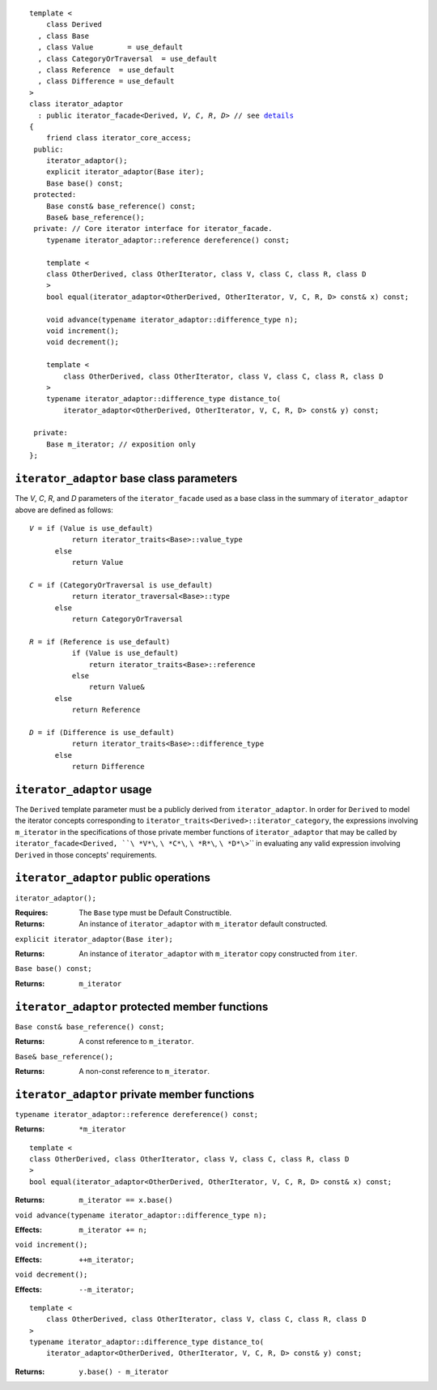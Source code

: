 .. Version 1.4 of this ReStructuredText document corresponds to
   n1530_, the paper accepted by the LWG for TR1.

.. Copyright David Abrahams, Jeremy Siek, and Thomas Witt 2003. All
   rights reserved.

.. parsed-literal::
  
  template <
      class Derived
    , class Base
    , class Value        = use_default
    , class CategoryOrTraversal  = use_default
    , class Reference  = use_default
    , class Difference = use_default
  >
  class iterator_adaptor 
    : public iterator_facade<Derived, *V*, *C*, *R*, *D*> // see details__
  {
      friend class iterator_core_access;
   public:
      iterator_adaptor();
      explicit iterator_adaptor(Base iter);
      Base base() const;
   protected:
      Base const& base_reference() const;
      Base& base_reference();
   private: // Core iterator interface for iterator_facade.  
      typename iterator_adaptor::reference dereference() const;

      template <
      class OtherDerived, class OtherIterator, class V, class C, class R, class D
      >   
      bool equal(iterator_adaptor<OtherDerived, OtherIterator, V, C, R, D> const& x) const;
  
      void advance(typename iterator_adaptor::difference_type n);
      void increment();
      void decrement();

      template <
          class OtherDerived, class OtherIterator, class V, class C, class R, class D
      >   
      typename iterator_adaptor::difference_type distance_to(
          iterator_adaptor<OtherDerived, OtherIterator, V, C, R, D> const& y) const;

   private:
      Base m_iterator; // exposition only
  };

__ : 

``iterator_adaptor`` base class parameters
------------------------------------------

The *V*, *C*, *R*, and *D* parameters of the ``iterator_facade``
used as a base class in the summary of ``iterator_adaptor``
above are defined as follows:

.. parsed-literal::

   *V* = if (Value is use_default)
             return iterator_traits<Base>::value_type
         else
             return Value

   *C* = if (CategoryOrTraversal is use_default)
             return iterator_traversal<Base>::type
         else
             return CategoryOrTraversal

   *R* = if (Reference is use_default)
             if (Value is use_default)
                 return iterator_traits<Base>::reference
             else
                 return Value&
         else
             return Reference

   *D* = if (Difference is use_default)
             return iterator_traits<Base>::difference_type
         else
             return Difference

``iterator_adaptor`` usage
--------------------------

The ``Derived`` template parameter must be a publicly derived from
``iterator_adaptor``.  In order for ``Derived`` to model the
iterator concepts corresponding to
``iterator_traits<Derived>::iterator_category``, the expressions
involving ``m_iterator`` in the specifications of those private
member functions of ``iterator_adaptor`` that may be called by
``iterator_facade<Derived, ``\ *V*\``, ``\ *C*\``, ``\ *R*\``, ``\
*D*\``>`` in evaluating any valid expression involving ``Derived``
in those concepts' requirements.

``iterator_adaptor`` public operations
--------------------------------------

``iterator_adaptor();``

:Requires: The ``Base`` type must be Default Constructible.
:Returns: An instance of ``iterator_adaptor`` with 
    ``m_iterator`` default constructed.


``explicit iterator_adaptor(Base iter);``

:Returns: An instance of ``iterator_adaptor`` with
    ``m_iterator`` copy constructed from ``iter``.

``Base base() const;``

:Returns: ``m_iterator``


``iterator_adaptor`` protected member functions
-----------------------------------------------

``Base const& base_reference() const;``

:Returns: A const reference to ``m_iterator``.


``Base& base_reference();``

:Returns: A non-const reference to ``m_iterator``.


``iterator_adaptor`` private member functions
---------------------------------------------

``typename iterator_adaptor::reference dereference() const;``

:Returns: ``*m_iterator``

::

  template <
  class OtherDerived, class OtherIterator, class V, class C, class R, class D
  >   
  bool equal(iterator_adaptor<OtherDerived, OtherIterator, V, C, R, D> const& x) const;

:Returns: ``m_iterator == x.base()``


``void advance(typename iterator_adaptor::difference_type n);``

:Effects: ``m_iterator += n;``

``void increment();``

:Effects: ``++m_iterator;``

``void decrement();``

:Effects: ``--m_iterator;``

::

  template <
      class OtherDerived, class OtherIterator, class V, class C, class R, class D
  >   
  typename iterator_adaptor::difference_type distance_to(
      iterator_adaptor<OtherDerived, OtherIterator, V, C, R, D> const& y) const;

:Returns: ``y.base() - m_iterator``
